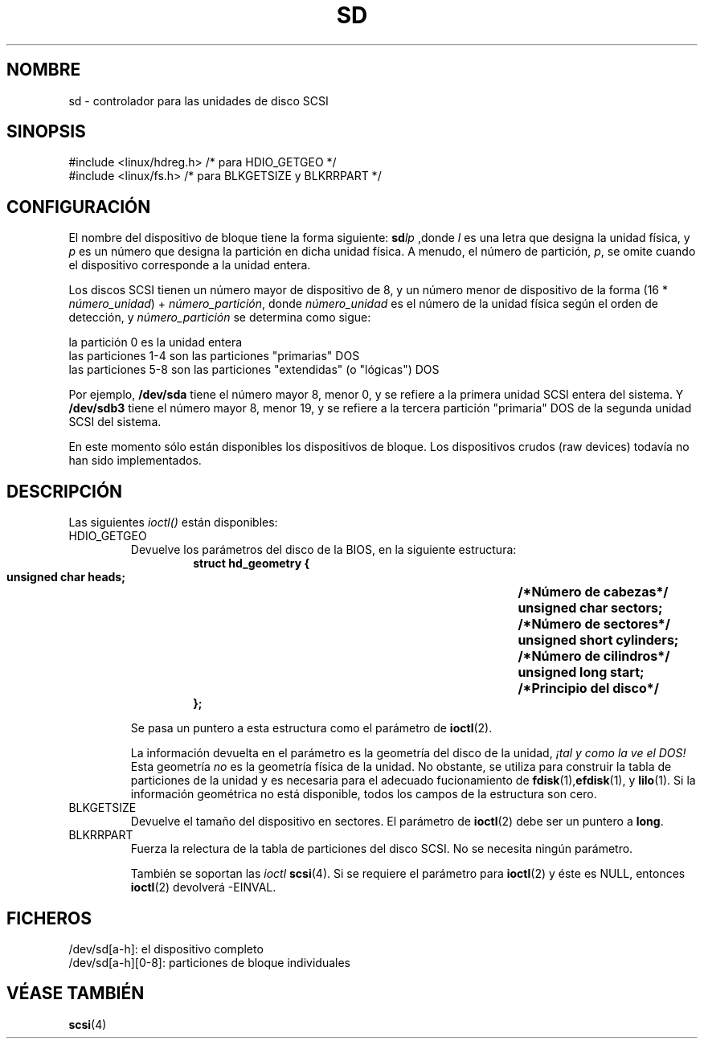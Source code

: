 .\" sd.4
.\" Copyright 1992 Rickard E. Faith (faith@cs.unc.edu)
.\"
.\" Permission is granted to make and distribute verbatim copies of this
.\" manual provided the copyright notice and this permission notice are
.\" preserved on all copies.
.\"
.\" Permission is granted to copy and distribute modified versions of this
.\" manual under the conditions for verbatim copying, provided that the
.\" entire resulting derived work is distributed under the terms of a
.\" permission notice identical to this one
.\" 
.\" Since the Linux kernel and libraries are constantly changing, this
.\" manual page may be incorrect or out-of-date.  The author(s) assume no
.\" responsibility for errors or omissions, or for damages resulting from
.\" the use of the information contained herein.  The author(s) may not
.\" have taken the same level of care in the production of this manual,
.\" which is licensed free of charge, as they might when working
.\" professionally.
.\" 
.\" Formatted or processed versions of this manual, if unaccompanied by
.\" the source, must acknowledge the copyright and authors of this work.
.\"
.\" Translated Tue Jul 2 1996 by
.\"   Ignacio Arenaza (Ignacio.Arenaza@studi.epfl.ch)
.\" Translation revised May 27 1998 by Pedro A. Carrasco Ponce <pacp@jet.es>
.\" Translation revised Sat Jun 26 1999 by Juan Piernas <piernas@ditec.um.es>
.\"
.TH SD 4 "2 Julio 1996" "Linux" "Manual del Programador de Linux"
.SH NOMBRE
sd \- controlador para las unidades de disco SCSI
.SH SINOPSIS
#include <linux/hdreg.h> /* para HDIO_GETGEO */
.br
#include <linux/fs.h>    /* para BLKGETSIZE y BLKRRPART */
.SH CONFIGURACIÓN
El nombre del dispositivo de bloque tiene la forma siguiente:
.BI sd lp
,donde
.I l
es una letra que designa la unidad física, y
.I p
es un número que designa la partición en dicha unidad física. A
menudo, el número de partición, 
.IR p ,
se omite cuando el dispositivo corresponde a la unidad entera.

Los discos SCSI tienen un número mayor de dispositivo de 8, y un
número menor de dispositivo de la forma (16 *
.IR número_unidad ") + " número_partición ,
donde
.I número_unidad
es el número de la unidad física según el orden de detección, y
.I número_partición
se determina como sigue:
.sp
la partición 0 es la unidad entera
.br
las particiones 1-4 son las particiones "primarias" DOS
.br
las particiones 5-8 son las particiones "extendidas" (o "lógicas") DOS

Por ejemplo,
.B /dev/sda
tiene el número mayor 8, menor 0, y se refiere a la primera
unidad SCSI entera del sistema. Y
.B /dev/sdb3
tiene el número mayor 8, menor 19, y se refiere a la tercera partición
"primaria" DOS de la segunda unidad SCSI del sistema.

En este momento sólo están disponibles los dispositivos de bloque. Los
dispositivos crudos (raw devices) todavía no han sido implementados.
.SH DESCRIPCIÓN
Las siguientes 
.IR ioctl() 
están disponibles:
.TP
HDIO_GETGEO
.RS
Devuelve los parámetros del disco de la BIOS, en la siguiente estructura:
.RS
.nf
.ft B
struct hd_geometry {
      unsigned char heads;	/*Número de cabezas*/
      unsigned char sectors;	/*Número de sectores*/
      unsigned short cylinders;	/*Número de cilindros*/
      unsigned long start;	/*Principio del disco*/
};
.ft R
.fi
.RE

Se pasa un puntero a esta estructura como el parámetro de 
.BR ioctl (2).

La información devuelta en el parámetro es la geometría del disco de
la unidad,
.I "¡tal y como la ve el DOS!"
Esta geometría
.I no
es la geometría física de la unidad. No obstante, se utiliza para
construir la tabla de particiones de la unidad y es necesaria para el
adecuado fucionamiento de
.BR fdisk (1), efdisk "(1), y " lilo (1).
Si la información geométrica no está disponible, todos los campos de
la estructura son cero.
.RE
.TP
BLKGETSIZE
Devuelve el tamaño del dispositivo en sectores. El parámetro de
.BR ioctl (2)
debe ser un puntero a 
.BR long .
.TP
BLKRRPART
Fuerza la relectura de la tabla de particiones del disco SCSI. No se
necesita ningún parámetro.

También se soportan las 
.IR ioctl 
.BR scsi (4).
Si se requiere el parámetro para 
.BR ioctl (2)
y éste es NULL, entonces
.BR ioctl (2)
devolverá -EINVAL.
.SH FICHEROS
/dev/sd[a-h]: el dispositivo completo
.br
/dev/sd[a-h][0-8]: particiones de bloque individuales
.SH "VÉASE TAMBIÉN"
.BR scsi (4)
